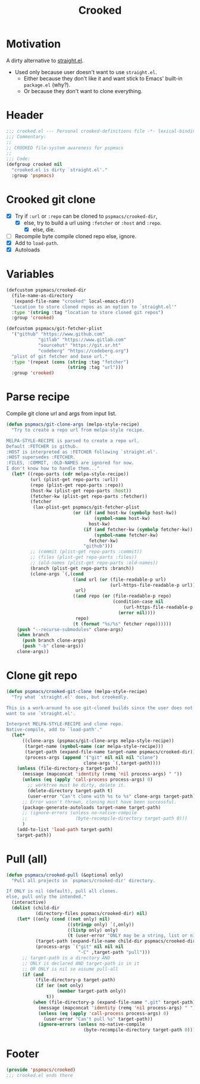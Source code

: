 #+title: Crooked
#+property: header-args :tangle crooked.el :mkdirp t :results no :eval never
#+OPTIONS: _:nil
#+auto_tangle: t

* Motivation
A dirty alternative to [[https://github.com/radian-software/straight.el][straight.el]].
- Used only because user doesn't want to use =straight.el=.
  - Either because they don't like it and want stick to Emacs' built-in =package.el= (why?).
  - Or because they don't want to clone everything.

* Header
#+begin_src emacs-lisp
  ;;; crooked.el --- Personal crooked-definitions file -*- lexical-binding: t; -*-
  ;;; Commentary:
  ;;
  ;; CROOKED file-system awareness for pspmacs
  ;;
  ;;; Code:
  (defgroup crooked nil
    "crooked.el is dirty `straight.el'."
    :group 'pspmacs)
#+end_src

* Crooked git clone
- [X] Try if =:url= or =:repo= can be cloned to =pspmacs/crooked-dir=,
  - [X] else, try to build a url using =:fetcher= or =:host= and =:repo=.
    - [X] else, die.
- [ ] Recompile byte compile cloned repo else, ignore.
- [X] Add to =load-path=.
- [X] Autoloads
* Variables
#+begin_src emacs-lisp
  (defcustom pspmacs/crooked-dir
    (file-name-as-directory
     (expand-file-name "crooked" local-emacs-dir))
    "Location to store cloned repos as an option to `straight.el'"
    :type '(string :tag "location to store cloned git repos")
    :group 'crooked)

  (defcustom pspmacs/git-fetcher-plist
    '("github" "https://www.github.com"
              "gitlab" "https://www.gitlab.com"
              "sourcehut" "https://git.sr.ht"
              "codeberg" "https://codeberg.org")
    "plist of git fetcher and base url."
    :type '(repeat (cons (string :tag "fetcher")
                         (string :tag "url")))
    :group 'crooked)
#+end_src

* Parse recipe
Compile git clone url and args from input list.
#+begin_src emacs-lisp
  (defun pspmacs/git-clone-args (melpa-style-recipe)
    "Try to create a repo url from melpa-style recipe.

  MELPA-STYLE-RECIPE is parsed to create a repo url.
  Default :FETCHER is github.
  :HOST is interpreted as :FETCHER following `straight.el'.
  :HOST supersedes :FETCHER.
  :FILES, :COMMIT, :OLD-NAMES are ignored for now.
  I don't know how to handle them..."
    (let* ((repo-parts (cdr melpa-style-recipe))
           (url (plist-get repo-parts :url))
           (repo (plist-get repo-parts :repo))
           (host-kw (plist-get repo-parts :host))
           (fetcher-kw (plist-get repo-parts :fetcher))
           (fetcher
            (lax-plist-get pspmacs/git-fetcher-plist
                           (or (if (and host-kw (symbolp host-kw))
                                   (symbol-name host-kw)
                                 host-kw)
                               (if (and fetcher-kw (symbolp fetcher-kw))
                                   (symbol-name fetcher-kw)
                                 fetcher-kw)
                               "github")))
           ;; (commit (plist-get repo-parts :commit))
           ;; (files (plist-get repo-parts :files))
           ;; (old-names (plist-get repo-parts :old-names))
           (branch (plist-get repo-parts :branch))
           (clone-args `(,(cond
                           ((and url (or (file-readable-p url)
                                         (url-https-file-readable-p url)))
                            url)
                           ((and repo (or (file-readable-p repo)
                                          (condition-case nil
                                              (url-https-file-readable-p repo)
                                            (error nil))))
                            repo)
                           (t (format "%s/%s" fetcher repo))))))
      (push "--recurse-submodules" clone-args)
      (when branch
        (push branch clone-args)
        (push "-b" clone-args))
      clone-args))
#+end_src

* Clone git repo
#+begin_src emacs-lisp
  (defun pspmacs/crooked-git-clone (melpa-style-recipe)
    "Try what `straight.el' does, but crookedly.

  This is a work-around to use git-cloned builds since the user does not
  want to use `straight.el'.

  Interpret MELPA-STYLE-RECIPE and clone repo.
  Native-compile, add to `load-path'."
    (let*
        ((clone-args (pspmacs/git-clone-args melpa-style-recipe))
         (target-name (symbol-name (car melpa-style-recipe)))
         (target-path (expand-file-name target-name pspmacs/crooked-dir))
         (process-args (append '("git" nil nil nil "clone")
                               clone-args `(,target-path))))
      (unless (file-directory-p target-path)
        (message (mapconcat 'identity (remq 'nil process-args) " "))
        (unless (eq (apply 'call-process process-args) 0)
          ;; worktree must be dirty, delete it.
          (delete-directory target-path t)
          (user-error "Can't clone with %s to %s" clone-args target-path))
        ;; Error wasn't thrown, cloning must have been successful.
        (package-generate-autoloads target-name target-path)
        ;; (ignore-errors (unless no-native-compile
        ;;                  (byte-recompile-directory target-path 0)))
        )
      (add-to-list 'load-path target-path)
      target-path))
#+end_src

* Pull (all)
#+begin_src emacs-lisp
  (defun pspmacs/crooked-pull (&optional only)
    "Pull all projects in `pspmacs/crooked-dir' directory.

  If ONLY is nil (default), pull all clones.
  else, pull only the intended."
    (interactive)
    (dolist (child-dir
             (directory-files pspmacs/crooked-dir) nil)
      (let* ((only (cond ((not only) nil)
                         ((stringp only) `(,only))
                         ((listp only) only)
                         (t (user-error "ONLY may be a string, list or nil"))))
             (target-path (expand-file-name child-dir pspmacs/crooked-dir))
             (process-args `("git" nil nil nil
                             "-C" ,target-path "pull")))
        ;; target-path is a directory AND
        ;; ONLY is declared AND target-path is in it
        ;; OR ONLY is nil so assume pull-all
        (if (and
             (file-directory-p target-path)
             (if (or (not only)
                     (member target-path only))
                 t))
            (when (file-directory-p (expand-file-name ".git" target-path))
              (message (mapconcat 'identity (remq 'nil process-args) " "))
              (unless (eq (apply 'call-process process-args) 0)
                (user-error "Can't pull %s" target-path))
              (ignore-errors (unless no-native-compile
                               (byte-recompile-directory target-path 0))))))))
#+end_src

* Footer
#+begin_src emacs-lisp
  (provide 'pspmacs/crooked)
  ;;; crooked.el ends there
#+end_src
